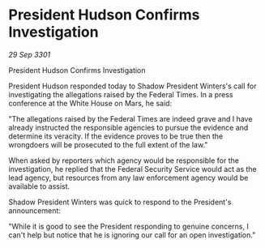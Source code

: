 * President Hudson Confirms Investigation

/29 Sep 3301/

President Hudson Confirms Investigation 
 
President Hudson responded today to Shadow President Winters's call for investigating the allegations raised by the Federal Times. In a press conference at the White House on Mars, he said: 

"The allegations raised by the Federal Times are indeed grave and I have already instructed the responsible agencies to pursue the evidence and determine its veracity. If the evidence proves to be true then the wrongdoers will be prosecuted to the full extent of the law." 

When asked by reporters which agency would be responsible for the investigation, he replied that the Federal Security Service would act as the lead agency, but resources from any law enforcement agency would be available to assist. 

Shadow President Winters was quick to respond to the President's announcement: 

"While it is good to see the President responding to genuine concerns, I can't help but notice that he is ignoring our call for an open investigation."